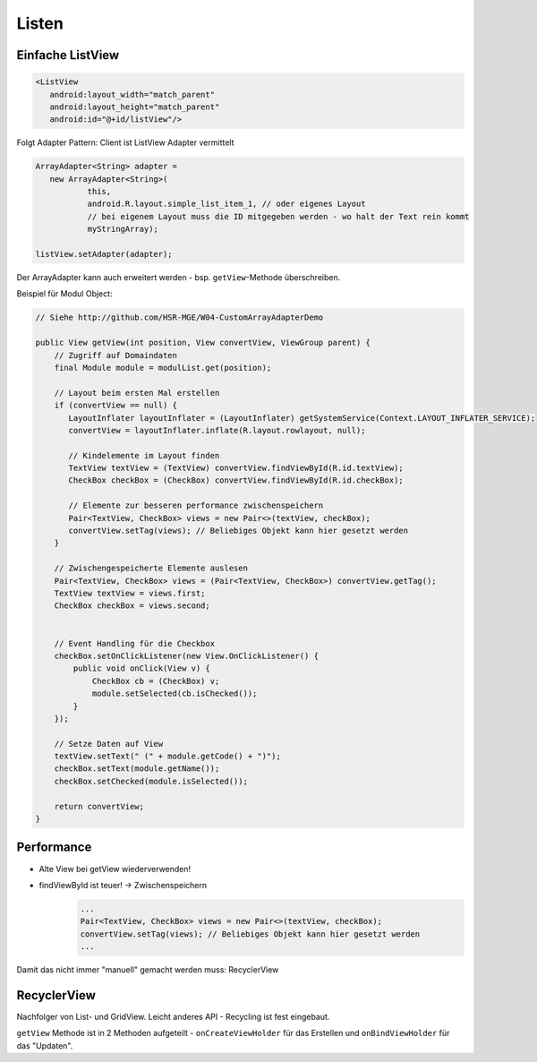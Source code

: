 Listen
======

Einfache ListView
-----------------

.. code:: xml

    <ListView
       android:layout_width="match_parent"
       android:layout_height="match_parent"
       android:id="@+id/listView"/>

Folgt Adapter Pattern: Client ist ListView
Adapter vermittelt

.. code:: java

    ArrayAdapter<String> adapter =
       new ArrayAdapter<String>(
               this,
               android.R.layout.simple_list_item_1, // oder eigenes Layout
               // bei eigenem Layout muss die ID mitgegeben werden - wo halt der Text rein kommt
               myStringArray);

    listView.setAdapter(adapter);

Der ArrayAdapter kann auch erweitert werden - bsp. ``getView``-Methode überschreiben.

Beispiel für Modul Object:

.. code:: java

    // Siehe http://github.com/HSR-MGE/W04-CustomArrayAdapterDemo

    public View getView(int position, View convertView, ViewGroup parent) {
        // Zugriff auf Domaindaten
        final Module module = modulList.get(position);

        // Layout beim ersten Mal erstellen
        if (convertView == null) {
           LayoutInflater layoutInflater = (LayoutInflater) getSystemService(Context.LAYOUT_INFLATER_SERVICE);
           convertView = layoutInflater.inflate(R.layout.rowlayout, null);

           // Kindelemente im Layout finden
           TextView textView = (TextView) convertView.findViewById(R.id.textView);
           CheckBox checkBox = (CheckBox) convertView.findViewById(R.id.checkBox);

           // Elemente zur besseren performance zwischenspeichern
           Pair<TextView, CheckBox> views = new Pair<>(textView, checkBox);
           convertView.setTag(views); // Beliebiges Objekt kann hier gesetzt werden
        }

        // Zwischengespeicherte Elemente auslesen
        Pair<TextView, CheckBox> views = (Pair<TextView, CheckBox>) convertView.getTag();
        TextView textView = views.first;
        CheckBox checkBox = views.second;


        // Event Handling für die Checkbox
        checkBox.setOnClickListener(new View.OnClickListener() {
            public void onClick(View v) {
                CheckBox cb = (CheckBox) v;
                module.setSelected(cb.isChecked());
            }
        });

        // Setze Daten auf View
        textView.setText(" (" + module.getCode() + ")");
        checkBox.setText(module.getName());
        checkBox.setChecked(module.isSelected());

        return convertView;
    }

Performance
------------

* Alte View bei getView wiederverwenden!
* findViewById ist teuer! -> Zwischenspeichern
    .. code:: java

        ...
        Pair<TextView, CheckBox> views = new Pair<>(textView, checkBox);
        convertView.setTag(views); // Beliebiges Objekt kann hier gesetzt werden
        ...

Damit das nicht immer "manuell" gemacht werden muss: RecyclerView

RecyclerView
------------
Nachfolger von List- und GridView. Leicht anderes API - Recycling ist fest eingebaut.

``getView`` Methode ist in 2 Methoden aufgeteilt - ``onCreateViewHolder`` für das
Erstellen und ``onBindViewHolder`` für das "Updaten".


.. todo::

    Mehr nach Übung?
